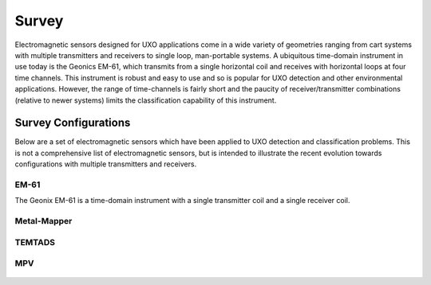 .. _uxo_survey:

Survey
======

.. raw:: html
    :file: ../../../underconstruction.html


Electromagnetic sensors designed for UXO applications come in a wide variety of geometries ranging from cart systems with multiple transmitters and receivers to single loop, man-portable systems. A ubiquitous time-domain instrument in use today is the Geonics EM-61, which transmits from a single horizontal coil and receives with horizontal loops at four time channels. This instrument is robust and easy to use and so is popular for UXO detection and other environmental applications. However, the range of time-channels is fairly short and the paucity of receiver/transmitter combinations (relative to newer systems) limits the classification capability of this instrument.





Survey Configurations
---------------------

Below are a set of electromagnetic sensors which have been applied to UXO detection and classification problems. This is not a comprehensive list of electromagnetic sensors, but is intended to illustrate the recent evolution towards configurations with multiple transmitters and receivers.

EM-61
*****

The Geonix EM-61 is a time-domain instrument with a single transmitter coil and a single receiver coil.

.. figure:: images/fig_EM61_uxo.png
	:align: center
	:figwidth: 100%
	:name: fig_EM61_uxo




Metal-Mapper
************

.. figure:: images/fig_MetalMapper_uxo.png
	:align: center
	:figwidth: 100%
	:name: fig_MetalMapper_uxo



TEMTADS
*******

.. figure:: images/fig_TEMTADS_uxo.png
	:align: center
	:figwidth: 100%
	:name: fig_TEMTADS_uxo


MPV
***

.. figure:: images/fig_MPV_uxo.png
	:align: center
	:figwidth: 100%
	:name: fig_MPV_uxo
